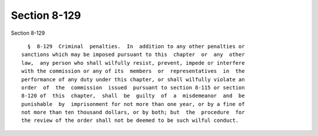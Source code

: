 Section 8-129
=============

Section 8-129 ::    
        
     
        §  8-129  Criminal  penalties.  In  addition to any other penalties or
      sanctions which may be imposed pursuant to this  chapter  or  any  other
      law,  any person who shall wilfully resist, prevent, impede or interfere
      with the commission or any of its  members  or  representatives  in  the
      performance of any duty under this chapter, or shall wilfully violate an
      order  of  the  commission  issued  pursuant to section 8-115 or section
      8-120 of  this  chapter,  shall  be  guilty  of  a  misdemeanor  and  be
      punishable  by  imprisonment for not more than one year, or by a fine of
      not more than ten thousand dollars, or by both; but  the  procedure  for
      the review of the order shall not be deemed to be such wilful conduct.
    
    
    
    
    
    
    